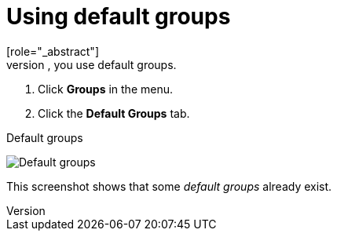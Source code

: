 [id="proc-specifying-default-groups_{context}"]

= Using default groups
[role="_abstract"]
To automatically assign group membership to any users who is created or who is imported through <<_identity_broker, Identity Brokering>>, you use default groups.

. Click *Groups* in the menu.
. Click the *Default Groups* tab.

.Default groups
image:{project_images}/default-groups.png[Default groups]

This screenshot shows that some _default groups_ already exist.
